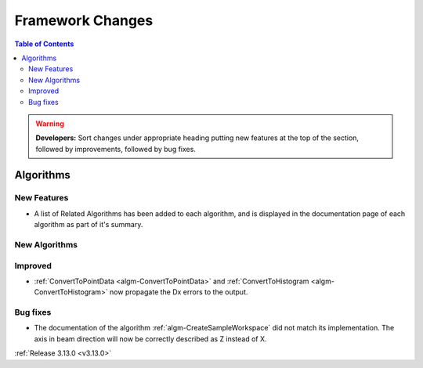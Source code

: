 =================
Framework Changes
=================

.. contents:: Table of Contents
   :local:

.. warning:: **Developers:** Sort changes under appropriate heading
    putting new features at the top of the section, followed by
    improvements, followed by bug fixes.




Algorithms
----------

New Features
############

- A list of Related Algorithms has been added to each algorithm, and is displayed in the documentation page of each algorithm as part of it's summary.

New Algorithms
##############


Improved
########

- :ref:`ConvertToPointData <algm-ConvertToPointData>` and :ref:`ConvertToHistogram <algm-ConvertToHistogram>` now propagate the Dx errors to the output.

Bug fixes
#########

- The documentation of the algorithm :ref:`algm-CreateSampleWorkspace` did not match its implementation. The axis in beam direction will now be correctly described as Z instead of X.

:ref:`Release 3.13.0 <v3.13.0>`

